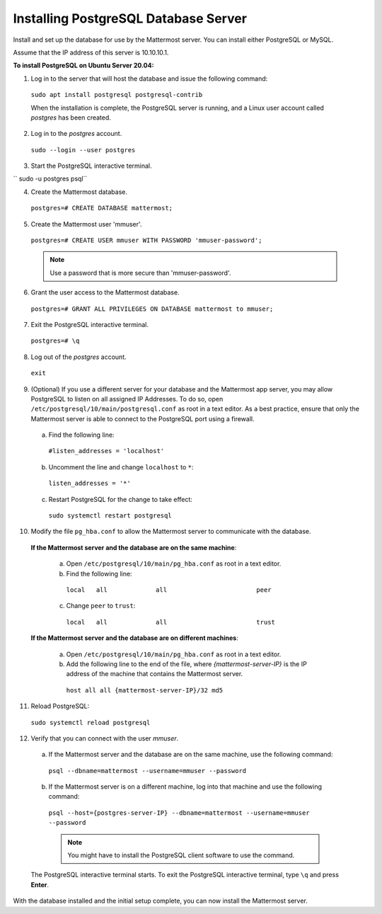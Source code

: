 .. _install-ubuntu-1804-postgresql:

Installing PostgreSQL Database Server
=====================================

Install and set up the database for use by the Mattermost server. You can install either PostgreSQL or MySQL.

Assume that the IP address of this server is 10.10.10.1.

**To install PostgreSQL on Ubuntu Server 20.04:**

1. Log in to the server that will host the database and issue the following command:

  ``sudo apt install postgresql postgresql-contrib``

  When the installation is complete, the PostgreSQL server is running, and a Linux user account called *postgres* has been created.

2. Log in to the *postgres* account.

  ``sudo --login --user postgres``

3. Start the PostgreSQL interactive terminal.

`` sudo -u postgres psql``

4.  Create the Mattermost database.

  ``postgres=# CREATE DATABASE mattermost;``

5.  Create the Mattermost user 'mmuser'.

  ``postgres=# CREATE USER mmuser WITH PASSWORD 'mmuser-password';``

  .. note::
    Use a password that is more secure than 'mmuser-password'.

6.  Grant the user access to the Mattermost database.

  ``postgres=# GRANT ALL PRIVILEGES ON DATABASE mattermost to mmuser;``

7. Exit the PostgreSQL interactive terminal.

  ``postgres=# \q``

8. Log out of the *postgres* account.

  ``exit``

9. (Optional) If you use a different server for your database and the Mattermost app server, you may allow PostgreSQL to listen on all assigned IP Addresses. To do so, open ``/etc/postgresql/10/main/postgresql.conf`` as root in a text editor. As a best practice, ensure that only the Mattermost server is able to connect to the PostgreSQL port using a firewall.

  a. Find the following line:

    ``#listen_addresses = 'localhost'``

  b. Uncomment the line and change ``localhost`` to ``*``:

    ``listen_addresses = '*'``

  c. Restart PostgreSQL for the change to take effect:

    ``sudo systemctl restart postgresql``

10. Modify the file ``pg_hba.conf`` to allow the Mattermost server to communicate with the database.

  **If the Mattermost server and the database are on the same machine**:

    a. Open ``/etc/postgresql/10/main/pg_hba.conf`` as root in a text editor.

    b. Find the following line:

      ``local   all             all                        peer``

    c. Change ``peer`` to ``trust``:

      ``local   all             all                        trust``

  **If the Mattermost server and the database are on different machines**:

    a. Open ``/etc/postgresql/10/main/pg_hba.conf`` as root in a text editor.

    b. Add the following line to the end of the file, where *{mattermost-server-IP}* is the IP address of the machine that contains the Mattermost server.

      ``host all all {mattermost-server-IP}/32 md5``

11. Reload PostgreSQL:

  ``sudo systemctl reload postgresql``

12. Verify that you can connect with the user *mmuser*.

  a. If the Mattermost server and the database are on the same machine, use the following command:

    ``psql --dbname=mattermost --username=mmuser --password``

  b. If the Mattermost server is on a different machine, log into that machine and use the following command:

    ``psql --host={postgres-server-IP} --dbname=mattermost --username=mmuser --password``

    .. note::
      You might have to install the PostgreSQL client software to use the command.

  The PostgreSQL interactive terminal starts. To exit the PostgreSQL interactive terminal, type ``\q`` and press **Enter**.

With the database installed and the initial setup complete, you can now install the Mattermost server.
